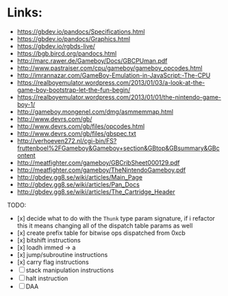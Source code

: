 * Links:
- https://gbdev.io/pandocs/Specifications.html
- https://gbdev.io/pandocs/Graphics.html
- https://gbdev.io/rgbds-live/
- https://bgb.bircd.org/pandocs.html
- http://marc.rawer.de/Gameboy/Docs/GBCPUman.pdf
- http://www.pastraiser.com/cpu/gameboy/gameboy_opcodes.html
- http://imrannazar.com/GameBoy-Emulation-in-JavaScript:-The-CPU
- https://realboyemulator.wordpress.com/2013/01/03/a-look-at-the-game-boy-bootstrap-let-the-fun-begin/
- https://realboyemulator.wordpress.com/2013/01/01/the-nintendo-game-boy-1/
- http://gameboy.mongenel.com/dmg/asmmemmap.html
- http://www.devrs.com/gb/
- http://www.devrs.com/gb/files/opcodes.html
- http://www.devrs.com/gb/files/gbspec.txt
- http://verhoeven272.nl/cgi-bin/FS?fruttenboel%2FGameboy&Gameboy+section&GBtop&GBsummary&GBcontent
- http://meatfighter.com/gameboy/GBCribSheet000129.pdf
- http://meatfighter.com/gameboy/TheNintendoGameboy.pdf
- http://gbdev.gg8.se/wiki/articles/Main_Page
- http://gbdev.gg8.se/wiki/articles/Pan_Docs
- http://gbdev.gg8.se/wiki/articles/The_Cartridge_Header


TODO:
- [x] decide what to do with the ~Thunk~ type param signature, if i refactor this it means changing all of the dispatch table params as well
- [x] create prefix table for bitwise ops dispatched from 0xcb
- [x] bitshift instructions
- [x] loadh immed -> a
- [x] jump/subroutine instructions
- [x] carry flag instructions
- [ ] stack manipulation instructions
- [ ] halt instruction
- [ ] DAA 
